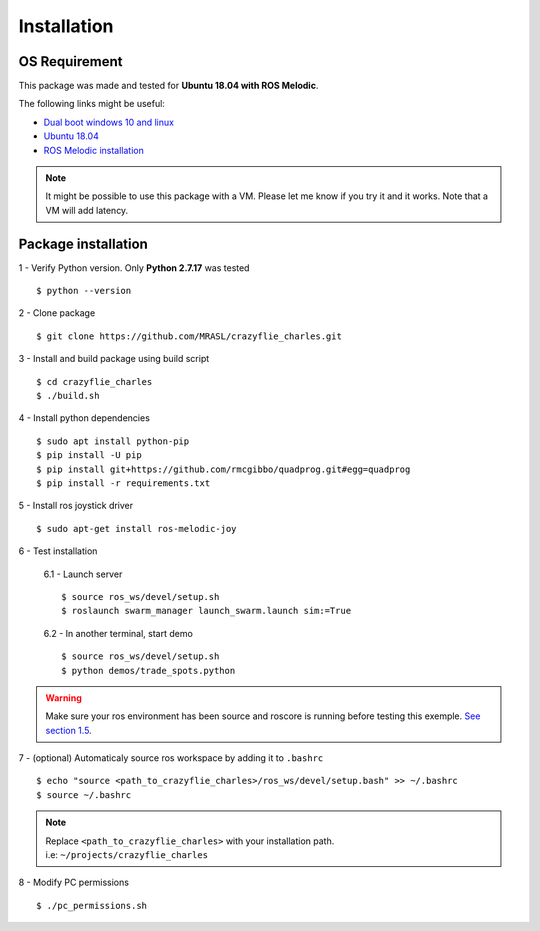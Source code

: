 Installation
============

OS Requirement
--------------

This package was made and tested for **Ubuntu 18.04 with ROS Melodic**.

The following links might be useful:

* `Dual boot windows 10 and linux <https://itsfoss.com/install-ubuntu-1404-dual-boot-mode-windows-8-81-uefi/>`_
* `Ubuntu 18.04 <https://releases.ubuntu.com/18.04/>`_
* `ROS Melodic installation <http://wiki.ros.org/melodic/Installation/Ubuntu>`_

.. note:: It might be possible to use this package with a VM. Please let me know if you try it and it works.
    Note that a VM will add latency.

Package installation
--------------------

1 - Verify Python version. Only **Python 2.7.17** was tested ::

    $ python --version

2 - Clone package ::

    $ git clone https://github.com/MRASL/crazyflie_charles.git

3 - Install and build package using build script ::

    $ cd crazyflie_charles
    $ ./build.sh

4 - Install python dependencies ::

    $ sudo apt install python-pip
    $ pip install -U pip
    $ pip install git+https://github.com/rmcgibbo/quadprog.git#egg=quadprog
    $ pip install -r requirements.txt

5 - Install ros joystick driver ::

    $ sudo apt-get install ros-melodic-joy

6 - Test installation

    6.1 - Launch server ::

        $ source ros_ws/devel/setup.sh
        $ roslaunch swarm_manager launch_swarm.launch sim:=True

    6.2 - In another terminal, start demo ::

        $ source ros_ws/devel/setup.sh
        $ python demos/trade_spots.python

.. warning:: Make sure your ros environment has been source and roscore is running
    before testing this exemple. `See section 1.5 <http://wiki.ros.org/melodic/Installation/Ubuntu>`_.

7 - (optional) Automaticaly source ros workspace by adding it to ``.bashrc`` ::

    $ echo "source <path_to_crazyflie_charles>/ros_ws/devel/setup.bash" >> ~/.bashrc
    $ source ~/.bashrc

.. note::   | Replace ``<path_to_crazyflie_charles>`` with your installation path.
            | i.e: ``~/projects/crazyflie_charles``

8 - Modify PC permissions ::

    $ ./pc_permissions.sh